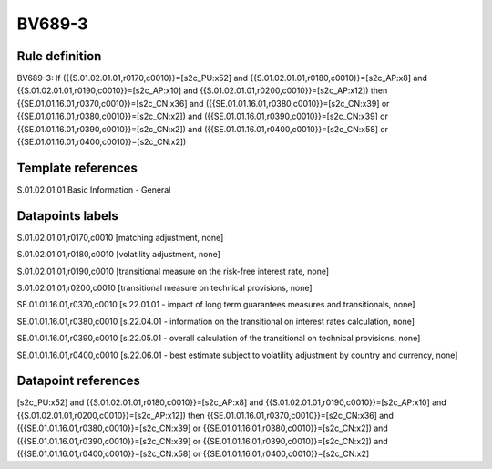 =======
BV689-3
=======

Rule definition
---------------

BV689-3: If ({{S.01.02.01.01,r0170,c0010}}=[s2c_PU:x52] and {{S.01.02.01.01,r0180,c0010}}=[s2c_AP:x8] and {{S.01.02.01.01,r0190,c0010}}=[s2c_AP:x10] and {{S.01.02.01.01,r0200,c0010}}=[s2c_AP:x12]) then {{SE.01.01.16.01,r0370,c0010}}=[s2c_CN:x36] and ({{SE.01.01.16.01,r0380,c0010}}=[s2c_CN:x39] or {{SE.01.01.16.01,r0380,c0010}}=[s2c_CN:x2]) and ({{SE.01.01.16.01,r0390,c0010}}=[s2c_CN:x39] or {{SE.01.01.16.01,r0390,c0010}}=[s2c_CN:x2]) and ({{SE.01.01.16.01,r0400,c0010}}=[s2c_CN:x58] or {{SE.01.01.16.01,r0400,c0010}}=[s2c_CN:x2])


Template references
-------------------

S.01.02.01.01 Basic Information - General


Datapoints labels
-----------------

S.01.02.01.01,r0170,c0010 [matching adjustment, none]

S.01.02.01.01,r0180,c0010 [volatility adjustment, none]

S.01.02.01.01,r0190,c0010 [transitional measure on the risk-free interest rate, none]

S.01.02.01.01,r0200,c0010 [transitional measure on technical provisions, none]

SE.01.01.16.01,r0370,c0010 [s.22.01.01 - impact of long term guarantees measures and transitionals, none]

SE.01.01.16.01,r0380,c0010 [s.22.04.01 - information on the transitional on interest rates calculation, none]

SE.01.01.16.01,r0390,c0010 [s.22.05.01 - overall calculation of the transitional on technical provisions, none]

SE.01.01.16.01,r0400,c0010 [s.22.06.01 - best estimate subject to volatility adjustment by country and currency, none]



Datapoint references
--------------------

[s2c_PU:x52] and {{S.01.02.01.01,r0180,c0010}}=[s2c_AP:x8] and {{S.01.02.01.01,r0190,c0010}}=[s2c_AP:x10] and {{S.01.02.01.01,r0200,c0010}}=[s2c_AP:x12]) then {{SE.01.01.16.01,r0370,c0010}}=[s2c_CN:x36] and ({{SE.01.01.16.01,r0380,c0010}}=[s2c_CN:x39] or {{SE.01.01.16.01,r0380,c0010}}=[s2c_CN:x2]) and ({{SE.01.01.16.01,r0390,c0010}}=[s2c_CN:x39] or {{SE.01.01.16.01,r0390,c0010}}=[s2c_CN:x2]) and ({{SE.01.01.16.01,r0400,c0010}}=[s2c_CN:x58] or {{SE.01.01.16.01,r0400,c0010}}=[s2c_CN:x2]